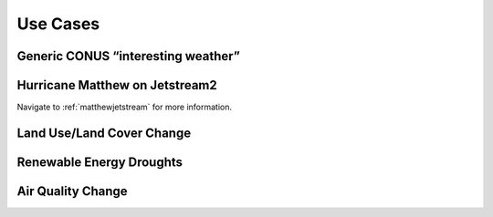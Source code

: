 *********
Use Cases
*********

Generic CONUS “interesting weather”
===================================

Hurricane Matthew on Jetstream2
===============================

Navigate to :ref:`matthewjetstream` for more information.

Land Use/Land Cover Change
==========================

Renewable Energy Droughts
=========================

Air Quality Change
==================
